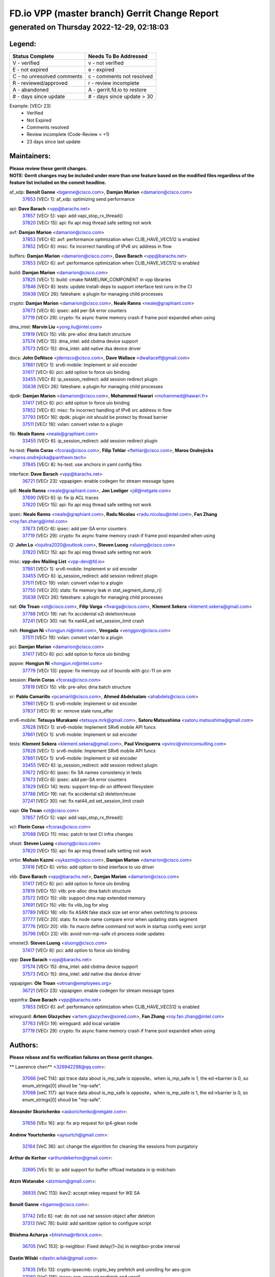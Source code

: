 
==============================================
FD.io VPP (master branch) Gerrit Change Report
==============================================
--------------------------------------------
generated on Thursday 2022-12-29, 02:18:03
--------------------------------------------


Legend:
-------
========================== ===========================
Status Complete            Needs To Be Addressed
========================== ===========================
V - verified               v - not verified
E - not expired            e - expired
C - no unresolved comments c - comments not resolved
R - reviewed/approved      r - review incomplete
A - abandoned              A - gerrit.fd.io to restore
# - days since update      # - days since update > 30
========================== ===========================

Example: [VECr 23]
    - Verified
    - Not Expired
    - Comments resolved
    - Review incomplete (Code-Review < +1)
    - 23 days since last update


Maintainers:
------------
| **Please review these gerrit changes.**

| **NOTE: Gerrit changes may be included under more than one feature based on the modified files regardless of the feature list included on the commit headline.**

af_xdp: **Benoît Ganne** <bganne@cisco.com>, **Damjan Marion** <damarion@cisco.com>
  | `37653 <https:////gerrit.fd.io/r/c/vpp/+/37653>`_ [VECr 1]: af_xdp: optimizing send performance

api: **Dave Barach** <vpp@barachs.net>
  | `37857 <https:////gerrit.fd.io/r/c/vpp/+/37857>`_ [VECr 5]: vapi: add vapi_stop_rx_thread()
  | `37820 <https:////gerrit.fd.io/r/c/vpp/+/37820>`_ [VECr 15]: api: fix api msg thread safe setting not work

avf: **Damjan Marion** <damarion@cisco.com>
  | `37853 <https:////gerrit.fd.io/r/c/vpp/+/37853>`_ [VECr 6]: avf: performance optimization when CLIB_HAVE_VEC512 is enabled
  | `37852 <https:////gerrit.fd.io/r/c/vpp/+/37852>`_ [VECr 6]: misc: fix incorrect handling of IPv6 src address in flow

buffers: **Damjan Marion** <damarion@cisco.com>, **Dave Barach** <vpp@barachs.net>
  | `37853 <https:////gerrit.fd.io/r/c/vpp/+/37853>`_ [VECr 6]: avf: performance optimization when CLIB_HAVE_VEC512 is enabled

build: **Damjan Marion** <damarion@cisco.com>
  | `37825 <https:////gerrit.fd.io/r/c/vpp/+/37825>`_ [VECr 1]: build: cmake NAMELINK_COMPONENT in vpp libraries
  | `37846 <https:////gerrit.fd.io/r/c/vpp/+/37846>`_ [VECr 8]: tests: update install-deps to support interface test runs in the CI
  | `35638 <https:////gerrit.fd.io/r/c/vpp/+/35638>`_ [VECr 26]: fateshare: a plugin for managing child processes

crypto: **Damjan Marion** <damarion@cisco.com>, **Neale Ranns** <neale@graphiant.com>
  | `37673 <https:////gerrit.fd.io/r/c/vpp/+/37673>`_ [VECr 6]: ipsec: add per-SA error counters
  | `37719 <https:////gerrit.fd.io/r/c/vpp/+/37719>`_ [VECr 29]: crypto: fix async frame memory crash if frame pool expanded when using

dma_intel: **Marvin Liu** <yong.liu@intel.com>
  | `37819 <https:////gerrit.fd.io/r/c/vpp/+/37819>`_ [VECr 15]: vlib: pre-alloc dma batch structure
  | `37574 <https:////gerrit.fd.io/r/c/vpp/+/37574>`_ [VECr 15]: dma_intel: add cbdma device support
  | `37573 <https:////gerrit.fd.io/r/c/vpp/+/37573>`_ [VECr 15]: dma_intel: add native dsa device driver

docs: **John DeNisco** <jdenisco@cisco.com>, **Dave Wallace** <dwallacelf@gmail.com>
  | `37861 <https:////gerrit.fd.io/r/c/vpp/+/37861>`_ [VECr 1]: srv6-mobile: Implement sr sid encoder
  | `37417 <https:////gerrit.fd.io/r/c/vpp/+/37417>`_ [VECr 6]: pci: add option to force uio binding
  | `33455 <https:////gerrit.fd.io/r/c/vpp/+/33455>`_ [VECr 6]: ip_session_redirect: add session redirect plugin
  | `35638 <https:////gerrit.fd.io/r/c/vpp/+/35638>`_ [VECr 26]: fateshare: a plugin for managing child processes

dpdk: **Damjan Marion** <damarion@cisco.com>, **Mohammed Hawari** <mohammed@hawari.fr>
  | `37417 <https:////gerrit.fd.io/r/c/vpp/+/37417>`_ [VECr 6]: pci: add option to force uio binding
  | `37852 <https:////gerrit.fd.io/r/c/vpp/+/37852>`_ [VECr 6]: misc: fix incorrect handling of IPv6 src address in flow
  | `37793 <https:////gerrit.fd.io/r/c/vpp/+/37793>`_ [VECr 16]: dpdk: plugin init should be protect by thread barrier
  | `37511 <https:////gerrit.fd.io/r/c/vpp/+/37511>`_ [VECr 19]: vxlan: convert vxlan to a plugin

fib: **Neale Ranns** <neale@graphiant.com>
  | `33455 <https:////gerrit.fd.io/r/c/vpp/+/33455>`_ [VECr 6]: ip_session_redirect: add session redirect plugin

hs-test: **Florin Coras** <fcoras@cisco.com>, **Filip Tehlar** <ftehlar@cisco.com>, **Maros Ondrejicka** <maros.ondrejicka@pantheon.tech>
  | `37845 <https:////gerrit.fd.io/r/c/vpp/+/37845>`_ [VECr 8]: hs-test: use anchors in yaml config files

interface: **Dave Barach** <vpp@barachs.net>
  | `36721 <https:////gerrit.fd.io/r/c/vpp/+/36721>`_ [VECr 23]: vppapigen: enable codegen for stream message types

ip6: **Neale Ranns** <neale@graphiant.com>, **Jon Loeliger** <jdl@netgate.com>
  | `37690 <https:////gerrit.fd.io/r/c/vpp/+/37690>`_ [VECr 6]: ip: fix ip ACL traces
  | `37820 <https:////gerrit.fd.io/r/c/vpp/+/37820>`_ [VECr 15]: api: fix api msg thread safe setting not work

ipsec: **Neale Ranns** <neale@graphiant.com>, **Radu Nicolau** <radu.nicolau@intel.com>, **Fan Zhang** <roy.fan.zhang@intel.com>
  | `37673 <https:////gerrit.fd.io/r/c/vpp/+/37673>`_ [VECr 6]: ipsec: add per-SA error counters
  | `37719 <https:////gerrit.fd.io/r/c/vpp/+/37719>`_ [VECr 29]: crypto: fix async frame memory crash if frame pool expanded when using

l2: **John Lo** <lojultra2020@outlook.com>, **Steven Luong** <sluong@cisco.com>
  | `37820 <https:////gerrit.fd.io/r/c/vpp/+/37820>`_ [VECr 15]: api: fix api msg thread safe setting not work

misc: **vpp-dev Mailing List** <vpp-dev@fd.io>
  | `37861 <https:////gerrit.fd.io/r/c/vpp/+/37861>`_ [VECr 1]: srv6-mobile: Implement sr sid encoder
  | `33455 <https:////gerrit.fd.io/r/c/vpp/+/33455>`_ [VECr 6]: ip_session_redirect: add session redirect plugin
  | `37511 <https:////gerrit.fd.io/r/c/vpp/+/37511>`_ [VECr 19]: vxlan: convert vxlan to a plugin
  | `37750 <https:////gerrit.fd.io/r/c/vpp/+/37750>`_ [VECr 20]: stats: fix memory leak in stat_segment_dump_r()
  | `35638 <https:////gerrit.fd.io/r/c/vpp/+/35638>`_ [VECr 26]: fateshare: a plugin for managing child processes

nat: **Ole Troan** <ot@cisco.com>, **Filip Varga** <fivarga@cisco.com>, **Klement Sekera** <klement.sekera@gmail.com>
  | `37788 <https:////gerrit.fd.io/r/c/vpp/+/37788>`_ [VECr 19]: nat: fix accidental o2i deletion/reuse
  | `37241 <https:////gerrit.fd.io/r/c/vpp/+/37241>`_ [VECr 30]: nat: fix nat44_ed set_session_limit crash

nsh: **Hongjun Ni** <hongjun.ni@intel.com>, **Vengada** <venggovi@cisco.com>
  | `37511 <https:////gerrit.fd.io/r/c/vpp/+/37511>`_ [VECr 19]: vxlan: convert vxlan to a plugin

pci: **Damjan Marion** <damarion@cisco.com>
  | `37417 <https:////gerrit.fd.io/r/c/vpp/+/37417>`_ [VECr 6]: pci: add option to force uio binding

pppoe: **Hongjun Ni** <hongjun.ni@intel.com>
  | `37779 <https:////gerrit.fd.io/r/c/vpp/+/37779>`_ [VECr 13]: pppoe: fix memcpy out of bounds with gcc-11 on arm

session: **Florin Coras** <fcoras@cisco.com>
  | `37819 <https:////gerrit.fd.io/r/c/vpp/+/37819>`_ [VECr 15]: vlib: pre-alloc dma batch structure

sr: **Pablo Camarillo** <pcamaril@cisco.com>, **Ahmed Abdelsalam** <ahabdels@cisco.com>
  | `37861 <https:////gerrit.fd.io/r/c/vpp/+/37861>`_ [VECr 1]: srv6-mobile: Implement sr sid encoder
  | `37837 <https:////gerrit.fd.io/r/c/vpp/+/37837>`_ [VECr 9]: sr: remove stale runs_after

srv6-mobile: **Tetsuya Murakami** <tetsuya.mrk@gmail.com>, **Satoru Matsushima** <satoru.matsushima@gmail.com>
  | `37628 <https:////gerrit.fd.io/r/c/vpp/+/37628>`_ [VECr 1]: srv6-mobile: Implement SRv6 mobile API funcs
  | `37861 <https:////gerrit.fd.io/r/c/vpp/+/37861>`_ [VECr 1]: srv6-mobile: Implement sr sid encoder

tests: **Klement Sekera** <klement.sekera@gmail.com>, **Paul Vinciguerra** <pvinci@vinciconsulting.com>
  | `37628 <https:////gerrit.fd.io/r/c/vpp/+/37628>`_ [VECr 1]: srv6-mobile: Implement SRv6 mobile API funcs
  | `37861 <https:////gerrit.fd.io/r/c/vpp/+/37861>`_ [VECr 1]: srv6-mobile: Implement sr sid encoder
  | `33455 <https:////gerrit.fd.io/r/c/vpp/+/33455>`_ [VECr 6]: ip_session_redirect: add session redirect plugin
  | `37672 <https:////gerrit.fd.io/r/c/vpp/+/37672>`_ [VECr 6]: ipsec: fix SA names consistency in tests
  | `37673 <https:////gerrit.fd.io/r/c/vpp/+/37673>`_ [VECr 6]: ipsec: add per-SA error counters
  | `37829 <https:////gerrit.fd.io/r/c/vpp/+/37829>`_ [VECr 14]: tests: support tmp-dir on different filesystem
  | `37788 <https:////gerrit.fd.io/r/c/vpp/+/37788>`_ [VECr 19]: nat: fix accidental o2i deletion/reuse
  | `37241 <https:////gerrit.fd.io/r/c/vpp/+/37241>`_ [VECr 30]: nat: fix nat44_ed set_session_limit crash

vapi: **Ole Troan** <ot@cisco.com>
  | `37857 <https:////gerrit.fd.io/r/c/vpp/+/37857>`_ [VECr 5]: vapi: add vapi_stop_rx_thread()

vcl: **Florin Coras** <fcoras@cisco.com>
  | `37088 <https:////gerrit.fd.io/r/c/vpp/+/37088>`_ [VECr 11]: misc: patch to test CI infra changes

vhost: **Steven Luong** <sluong@cisco.com>
  | `37820 <https:////gerrit.fd.io/r/c/vpp/+/37820>`_ [VECr 15]: api: fix api msg thread safe setting not work

virtio: **Mohsin Kazmi** <sykazmi@cisco.com>, **Damjan Marion** <damarion@cisco.com>
  | `37416 <https:////gerrit.fd.io/r/c/vpp/+/37416>`_ [VECr 6]: virtio: add option to bind interface to uio driver

vlib: **Dave Barach** <vpp@barachs.net>, **Damjan Marion** <damarion@cisco.com>
  | `37417 <https:////gerrit.fd.io/r/c/vpp/+/37417>`_ [VECr 6]: pci: add option to force uio binding
  | `37819 <https:////gerrit.fd.io/r/c/vpp/+/37819>`_ [VECr 15]: vlib: pre-alloc dma batch structure
  | `37572 <https:////gerrit.fd.io/r/c/vpp/+/37572>`_ [VECr 15]: vlib: support dma map extended memory
  | `37691 <https:////gerrit.fd.io/r/c/vpp/+/37691>`_ [VECr 15]: vlib: fix vlib_log for elog
  | `37789 <https:////gerrit.fd.io/r/c/vpp/+/37789>`_ [VECr 18]: vlib: fix ASAN fake stack size set error when switching to process
  | `37777 <https:////gerrit.fd.io/r/c/vpp/+/37777>`_ [VECr 20]: stats: fix node name compare error when updating stats segment
  | `37776 <https:////gerrit.fd.io/r/c/vpp/+/37776>`_ [VECr 20]: vlib: fix macro define command not work in startup config exec script
  | `35796 <https:////gerrit.fd.io/r/c/vpp/+/35796>`_ [VECr 23]: vlib: avoid non-mp-safe cli process node updates

vmxnet3: **Steven Luong** <sluong@cisco.com>
  | `37417 <https:////gerrit.fd.io/r/c/vpp/+/37417>`_ [VECr 6]: pci: add option to force uio binding

vpp: **Dave Barach** <vpp@barachs.net>
  | `37574 <https:////gerrit.fd.io/r/c/vpp/+/37574>`_ [VECr 15]: dma_intel: add cbdma device support
  | `37573 <https:////gerrit.fd.io/r/c/vpp/+/37573>`_ [VECr 15]: dma_intel: add native dsa device driver

vppapigen: **Ole Troan** <otroan@employees.org>
  | `36721 <https:////gerrit.fd.io/r/c/vpp/+/36721>`_ [VECr 23]: vppapigen: enable codegen for stream message types

vppinfra: **Dave Barach** <vpp@barachs.net>
  | `37853 <https:////gerrit.fd.io/r/c/vpp/+/37853>`_ [VECr 6]: avf: performance optimization when CLIB_HAVE_VEC512 is enabled

wireguard: **Artem Glazychev** <artem.glazychev@xored.com>, **Fan Zhang** <roy.fan.zhang@intel.com>
  | `37763 <https:////gerrit.fd.io/r/c/vpp/+/37763>`_ [VECr 19]: wireguard: add local variable
  | `37719 <https:////gerrit.fd.io/r/c/vpp/+/37719>`_ [VECr 29]: crypto: fix async frame memory crash if frame pool expanded when using

Authors:
--------
**Please rebase and fix verification failures on these gerrit changes.**

** Lawrence chen** <326942298@qq.com>:

  | `37066 <https:////gerrit.fd.io/r/c/vpp/+/37066>`_ [veC 114]: api trace data about is_mp_safe is opposite，when is_mp_safe is 1, the ed->barrier is 0, so enum_strings[0] shoud be "mp-safe".
  | `37068 <https:////gerrit.fd.io/r/c/vpp/+/37068>`_ [veC 117]: api trace data about is_mp_safe is opposite，when is_mp_safe is 1, the ed->barrier is 0, so enum_strings[0] shoud be "mp-safe".

**Alexander Skorichenko** <askorichenko@netgate.com>:

  | `37656 <https:////gerrit.fd.io/r/c/vpp/+/37656>`_ [VEc 16]: arp: fix arp request for ip4-glean node

**Andrew Yourtchenko** <ayourtch@gmail.com>:

  | `32164 <https:////gerrit.fd.io/r/c/vpp/+/32164>`_ [VeC 36]: acl: change the algorithm for cleaning the sessions from purgatory

**Arthur de Kerhor** <arthurdekerhor@gmail.com>:

  | `32695 <https:////gerrit.fd.io/r/c/vpp/+/32695>`_ [VEc 9]: ip: add support for buffer offload metadata in ip midchain

**Atzm Watanabe** <atzmism@gmail.com>:

  | `36935 <https:////gerrit.fd.io/r/c/vpp/+/36935>`_ [VeC 113]: ikev2: accept rekey request for IKE SA

**Benoît Ganne** <bganne@cisco.com>:

  | `37742 <https:////gerrit.fd.io/r/c/vpp/+/37742>`_ [VEc 6]: nat: do not use nat session object after deletion
  | `37313 <https:////gerrit.fd.io/r/c/vpp/+/37313>`_ [VeC 78]: build: add sanitizer option to configure script

**Bhishma Acharya** <bhishma@rtbrick.com>:

  | `36705 <https:////gerrit.fd.io/r/c/vpp/+/36705>`_ [VeC 153]: ip-neighbor: Fixed delay(1~2s) in neighbor-probe interval

**Dastin Wilski** <dastin.wilski@gmail.com>:

  | `37835 <https:////gerrit.fd.io/r/c/vpp/+/37835>`_ [VEc 13]: crypto-ipsecmb: crypto_key prefetch and unrolling for aes-gcm
  | `37060 <https:////gerrit.fd.io/r/c/vpp/+/37060>`_ [VeC 116]: ipsec: esp_encrypt prefetch and unroll

**Dave Wallace** <dwallacelf@gmail.com>:

  | `37420 <https:////gerrit.fd.io/r/c/vpp/+/37420>`_ [Vec 41]: tests: remove intermittent failing tests on vpp_debug image

**Dzmitry Sautsa** <dzmitry.sautsa@nokia.com>:

  | `37296 <https:////gerrit.fd.io/r/c/vpp/+/37296>`_ [VeC 75]: dpdk: use adapter MTU in max_frame_size setting

**Filip Tehlar** <ftehlar@cisco.com>:

  | `37849 <https:////gerrit.fd.io/r/c/vpp/+/37849>`_ [VEc 7]: hs-test: add nginx test

**Filip Varga** <fivarga@cisco.com>:

  | `35444 <https:////gerrit.fd.io/r/c/vpp/+/35444>`_ [veC 63]: nat: nat44-ed cleanup & improvements
  | `35966 <https:////gerrit.fd.io/r/c/vpp/+/35966>`_ [veC 63]: nat: nat44-ed update timeout api
  | `35903 <https:////gerrit.fd.io/r/c/vpp/+/35903>`_ [VeC 63]: nat: nat66 cli bug fix
  | `34929 <https:////gerrit.fd.io/r/c/vpp/+/34929>`_ [veC 63]: nat: det44 map configuration improvements
  | `36724 <https:////gerrit.fd.io/r/c/vpp/+/36724>`_ [VeC 63]: nat: fixing incosistency in use of sw_if_index
  | `36480 <https:////gerrit.fd.io/r/c/vpp/+/36480>`_ [VeC 63]: nat: nat64 fix add_del calls requirements

**Gabriel Oginski** <gabrielx.oginski@intel.com>:

  | `37764 <https:////gerrit.fd.io/r/c/vpp/+/37764>`_ [VEc 16]: wireguard: under-load state determination update

**GaoChX** <chiso.gao@gmail.com>:

  | `37010 <https:////gerrit.fd.io/r/c/vpp/+/37010>`_ [VeC 49]: interface: fix crash if vnet_hw_if_get_rx_queue return zero
  | `37153 <https:////gerrit.fd.io/r/c/vpp/+/37153>`_ [VeC 63]: nat: nat44-ed get out2in workers failed for static mapping without port

**Hedi Bouattour** <hedibouattour2010@gmail.com>:

  | `37248 <https:////gerrit.fd.io/r/c/vpp/+/37248>`_ [VeC 92]: urpf: add show urpf cli
  | `34726 <https:////gerrit.fd.io/r/c/vpp/+/34726>`_ [VeC 145]: interface: add buffer stats api

**Huawei LI** <lihuawei_zzu@163.com>:

  | `37727 <https:////gerrit.fd.io/r/c/vpp/+/37727>`_ [VEc 14]: nat: make nat44 session limit api reinit flow_hash with new buckets.
  | `37726 <https:////gerrit.fd.io/r/c/vpp/+/37726>`_ [VEc 25]: nat: fix crash when set nat44 session limit with nonexisted vrf.
  | `37379 <https:////gerrit.fd.io/r/c/vpp/+/37379>`_ [VeC 36]: policer: fix crash when delete interface policer classify.
  | `37651 <https:////gerrit.fd.io/r/c/vpp/+/37651>`_ [VeC 36]: classify: fix classify session cli.

**Ivan Shvedunov** <ivan4th@gmail.com>:

  | `36592 <https:////gerrit.fd.io/r/c/vpp/+/36592>`_ [VeC 176]: stats: handle interface renames properly
  | `36590 <https:////gerrit.fd.io/r/c/vpp/+/36590>`_ [VeC 176]: nat: fix handling checksum offload in nat44-ed

**Jing Peng** <jing@meter.com>:

  | `36578 <https:////gerrit.fd.io/r/c/vpp/+/36578>`_ [VeC 63]: nat: fix nat44-ed outside address selection
  | `36597 <https:////gerrit.fd.io/r/c/vpp/+/36597>`_ [VeC 63]: nat: fix nat44-ed API
  | `37058 <https:////gerrit.fd.io/r/c/vpp/+/37058>`_ [VeC 119]: vppapigen: fix json build error

**Kai Luo** <kailuo.nk@gmail.com>:

  | `37269 <https:////gerrit.fd.io/r/c/vpp/+/37269>`_ [VeC 81]: memif: fix uninitialized variable warning

**Klement Sekera** <klement.sekera@gmail.com>:

  | `37654 <https:////gerrit.fd.io/r/c/vpp/+/37654>`_ [VeC 44]: tests: improve packet checksum functions

**Miguel Borges de Freitas** <miguel-r-freitas@alticelabs.com>:

  | `37532 <https:////gerrit.fd.io/r/c/vpp/+/37532>`_ [VEc 22]: cnat: fix cnat_translation_cli_add_del call for del with INVALID_INDEX

**Miklos Tirpak** <miklos.tirpak@gmail.com>:

  | `36021 <https:////gerrit.fd.io/r/c/vpp/+/36021>`_ [VeC 63]: nat: fix tcp session reopen in nat44-ed

**Mohammed HAWARI** <momohawari@gmail.com>:

  | `33726 <https:////gerrit.fd.io/r/c/vpp/+/33726>`_ [VeC 77]: vlib: introduce an inter worker interrupts efds

**Nathan Skrzypczak** <nathan.skrzypczak@gmail.com>:

  | `34713 <https:////gerrit.fd.io/r/c/vpp/+/34713>`_ [VeC 83]: vppinfra: improve & test abstract socket
  | `31449 <https:////gerrit.fd.io/r/c/vpp/+/31449>`_ [veC 89]: cnat: dont compute offloaded cksums
  | `32820 <https:////gerrit.fd.io/r/c/vpp/+/32820>`_ [VeC 89]: cnat: better cnat snat-policy cli
  | `33264 <https:////gerrit.fd.io/r/c/vpp/+/33264>`_ [VeC 89]: pbl: Port based balancer
  | `32821 <https:////gerrit.fd.io/r/c/vpp/+/32821>`_ [VeC 89]: cnat: add ip/client bihash
  | `29748 <https:////gerrit.fd.io/r/c/vpp/+/29748>`_ [VeC 89]: cnat: remove rwlock on ts
  | `34108 <https:////gerrit.fd.io/r/c/vpp/+/34108>`_ [VeC 89]: cnat: flag to disable rsession
  | `35805 <https:////gerrit.fd.io/r/c/vpp/+/35805>`_ [VeC 89]: dpdk: add intf tag to dev{} subinput
  | `32271 <https:////gerrit.fd.io/r/c/vpp/+/32271>`_ [VeC 89]: memif: add support for ns abstract sockets
  | `34734 <https:////gerrit.fd.io/r/c/vpp/+/34734>`_ [VeC 163]: memif: autogenerate socket_ids

**Neale Ranns** <neale@graphiant.com>:

  | `36821 <https:////gerrit.fd.io/r/c/vpp/+/36821>`_ [VeC 139]: vlib: "sh errors" shows error severity counters

**Nobuhiro Miki** <nmiki@yahoo-corp.jp>:

  | `37268 <https:////gerrit.fd.io/r/c/vpp/+/37268>`_ [VeC 34]: lb: add source ip based sticky load balancing

**Ole Troan** <otroan@employees.org>:

  | `37766 <https:////gerrit.fd.io/r/c/vpp/+/37766>`_ [vEC 14]: papi: vla list of fixed strings

**Piotr Bronowski** <piotrx.bronowski@intel.com>:

  | `37678 <https:////gerrit.fd.io/r/c/vpp/+/37678>`_ [Vec 40]: fib: partial fix to a deadlock during CSIT tests execution
  | `37504 <https:////gerrit.fd.io/r/c/vpp/+/37504>`_ [VeC 40]: ipsec: fix transpose local ip range position with remote ip range in fast path implementation

**RADHA KRISHNA SARAGADAM** <krishna_srk2003@yahoo.com>:

  | `36711 <https:////gerrit.fd.io/r/c/vpp/+/36711>`_ [Vec 155]: ebuild: upgrade vagrant ubuntu version to 20.04

**Sergey Matov** <sergey.matov@travelping.com>:

  | `31319 <https:////gerrit.fd.io/r/c/vpp/+/31319>`_ [VeC 63]: nat: DET: Allow unknown protocol translation

**Stanislav Zaikin** <zstaseg@gmail.com>:

  | `36110 <https:////gerrit.fd.io/r/c/vpp/+/36110>`_ [Vec 114]: virtio: allocate frame per interface

**Takanori Hirano** <me@hrntknr.net>:

  | `36781 <https:////gerrit.fd.io/r/c/vpp/+/36781>`_ [VeC 127]: ip6-nd: add fixed flag

**Ted Chen** <znscnchen@gmail.com>:

  | `37162 <https:////gerrit.fd.io/r/c/vpp/+/37162>`_ [VeC 63]: nat: fix the wrong unformat type
  | `36790 <https:////gerrit.fd.io/r/c/vpp/+/36790>`_ [VeC 90]: map: lpm 128 lookup error.
  | `37143 <https:////gerrit.fd.io/r/c/vpp/+/37143>`_ [VeC 102]: classify: remove unnecessary reallocation

**Tianyu Li** <tianyu.li@arm.com>:

  | `37530 <https:////gerrit.fd.io/r/c/vpp/+/37530>`_ [vec 61]: dpdk: fix interface name w/ the same PCI bus/slot/function

**Vladimir Bernolak** <vladimir.bernolak@pantheon.tech>:

  | `36723 <https:////gerrit.fd.io/r/c/vpp/+/36723>`_ [VeC 63]: nat: det44 map configuration improvements + tests

**Vladislav Grishenko** <themiron@mail.ru>:

  | `37263 <https:////gerrit.fd.io/r/c/vpp/+/37263>`_ [VeC 63]: nat: add nat44-ed session filtering by fib table
  | `37264 <https:////gerrit.fd.io/r/c/vpp/+/37264>`_ [VeC 63]: nat: fix nat44-ed outside address distribution
  | `37270 <https:////gerrit.fd.io/r/c/vpp/+/37270>`_ [VeC 91]: vppinfra: fix pool free bitmap allocation
  | `35721 <https:////gerrit.fd.io/r/c/vpp/+/35721>`_ [VeC 97]: vlib: stop worker threads on main loop exit
  | `35726 <https:////gerrit.fd.io/r/c/vpp/+/35726>`_ [VeC 97]: papi: fix socket api max message id calculation

**Vratko Polak** <vrpolak@cisco.com>:

  | `37083 <https:////gerrit.fd.io/r/c/vpp/+/37083>`_ [Vec 105]: avf: tolerate socket events in avf_process_request

**Xiaoming Jiang** <jiangxiaoming@outlook.com>:

  | `37681 <https:////gerrit.fd.io/r/c/vpp/+/37681>`_ [Vec 32]: udp: hand off packet to right session thread
  | `36704 <https:////gerrit.fd.io/r/c/vpp/+/36704>`_ [VeC 63]: nat: auto forward inbound packet for local server session app with snat
  | `37492 <https:////gerrit.fd.io/r/c/vpp/+/37492>`_ [VeC 68]: api: fix memory error with pending_rpc_requests in multi-thread environment
  | `37427 <https:////gerrit.fd.io/r/c/vpp/+/37427>`_ [veC 73]: crypto: fix crypto dequeue handlers should be setted by VNET_CRYPTO_ASYNC_OP_XX
  | `37376 <https:////gerrit.fd.io/r/c/vpp/+/37376>`_ [VeC 80]: vlib: unix cli - fix input's buffer may be freed when using
  | `37375 <https:////gerrit.fd.io/r/c/vpp/+/37375>`_ [VeC 81]: ipsec: fix ipsec linked key not freed when sa deleted
  | `36808 <https:////gerrit.fd.io/r/c/vpp/+/36808>`_ [Vec 121]: arp: add support for Microsoft NLB unicast
  | `36880 <https:////gerrit.fd.io/r/c/vpp/+/36880>`_ [VeC 138]: ip: only set rx_sw_if_index when connection found to avoid following crash like tcp punt
  | `36812 <https:////gerrit.fd.io/r/c/vpp/+/36812>`_ [VeC 139]: cjson: json realloced output truncated if actual lenght more then 256

**Xie Long** <barryxie@tencent.com>:

  | `30268 <https:////gerrit.fd.io/r/c/vpp/+/30268>`_ [veC 118]: ip: fixup crash when reassemble a lots of fragments.

**Xinyao Cai** <xinyao.cai@intel.com>:

  | `37840 <https:////gerrit.fd.io/r/c/vpp/+/37840>`_ [vEc 5]: dpdk: make impact to VPP for changes in API for DPDK 22.11

**Yahui Chen** <goodluckwillcomesoon@gmail.com>:

  | `37274 <https:////gerrit.fd.io/r/c/vpp/+/37274>`_ [Vec 68]: af_xdp: fix xdp socket create fail

**Yong Liu** <yong.liu@intel.com>:

  | `37821 <https:////gerrit.fd.io/r/c/vpp/+/37821>`_ [VEc 15]: session: map new segment when dma enabled
  | `37823 <https:////gerrit.fd.io/r/c/vpp/+/37823>`_ [vEC 15]: memif: support dma option

**ai hua** <51931196@qq.com>:

  | `37498 <https:////gerrit.fd.io/r/c/vpp/+/37498>`_ [VeC 65]: vppinfra:fix pcap write large file(> 0x80000000) error.

**f00182600** <fangtong2007@163.com>:

  | `36453 <https:////gerrit.fd.io/r/c/vpp/+/36453>`_ [veC 177]: interface: fix the issue of show hardware-interface with invalid if-idx can caused vpp crash.

**jinhui li** <lijh_7@chinatelecom.cn>:

  | `36901 <https:////gerrit.fd.io/r/c/vpp/+/36901>`_ [VeC 104]: interface: fix 4 or more interfaces equality comparison bug with xor operation using (a^a)^(b^b)

**jinshaohui** <jinsh11@chinatelecom.cn>:

  | `30929 <https:////gerrit.fd.io/r/c/vpp/+/30929>`_ [Vec 43]: vppinfra: fix memory issue in mhash
  | `37297 <https:////gerrit.fd.io/r/c/vpp/+/37297>`_ [Vec 46]: ping: fix ping ipv6 address set packet size greater than  mtu,packet drop

**mahdi varasteh** <mahdy.varasteh@gmail.com>:

  | `36726 <https:////gerrit.fd.io/r/c/vpp/+/36726>`_ [veC 31]: nat: add local addresses correctly in nat lb static mapping
  | `37566 <https:////gerrit.fd.io/r/c/vpp/+/37566>`_ [veC 51]: policer: add policer classify to output path
  | `34812 <https:////gerrit.fd.io/r/c/vpp/+/34812>`_ [Vec 63]: interface: more cleaning after set flags is failed in vnet_create_sw_interface

**steven luong** <sluong@cisco.com>:

  | `37105 <https:////gerrit.fd.io/r/c/vpp/+/37105>`_ [VeC 77]: vppinfra: add time error counters to stats segment
  | `30866 <https:////gerrit.fd.io/r/c/vpp/+/30866>`_ [Vec 142]: bonding: Add failover-mac active support

Legend:
-------
========================== ===========================
Status Complete            Needs To Be Addressed
========================== ===========================
V - verified               v - not verified
E - not expired            e - expired
C - no unresolved comments c - comments not resolved
R - reviewed/approved      r - review incomplete
A - abandoned              A - gerrit.fd.io to restore
# - days since update      # - days since update > 30
========================== ===========================

Example: [VECr 23]
    - Verified
    - Not Expired
    - Comments resolved
    - Review incomplete (Code-Review < +1)
    - 23 days since last update


Statistics:
-----------
================ ===
Patches assigned
================ ===
authors          93
maintainers      38
committers       0
abandoned        0
================ ===

